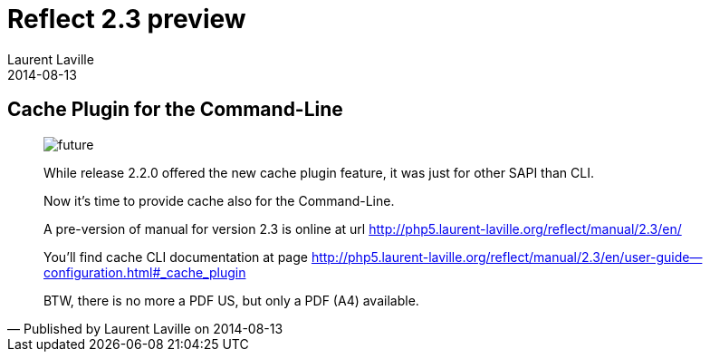 :doctitle:    Reflect 2.3 preview
:description: Cache Plugin for CLI
:iconsfont: font-awesome
:imagesdir: ./images
:author:    Laurent Laville
:revdate:   2014-08-13
:pubdate:   Wed, 13 Aug 2014 19:32:27 +0200
:summary:   Cache Plugin for the Command-Line
:jumbotron:
:jumbotron-fullwidth:
:footer-fullwidth:

[id="post-2"]
== {summary}

[quote,Published by {author} on {revdate}]
____
image:icons/font-awesome/clock-o.png[alt="future",icon="clock-o",size="4x"]

[role="lead"]
While release 2.2.0 offered the new cache plugin feature, it was just for other SAPI
than CLI. 

Now it's time to provide cache also for the Command-Line.

A pre-version of manual for version 2.3 is online at url http://php5.laurent-laville.org/reflect/manual/2.3/en/

You'll find cache CLI documentation at page http://php5.laurent-laville.org/reflect/manual/2.3/en/user-guide--configuration.html#_cache_plugin

BTW, there is no more a PDF US, but only a PDF (A4) available. 

____
